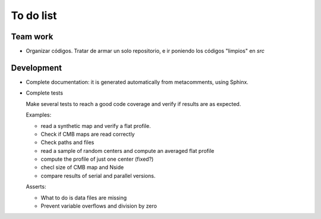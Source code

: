 ***********
To do list
***********

Team work  
=========

- Organizar códigos.   Tratar de armar un solo repositorio, e ir
  poniendo los códigos "limpios" en *src*


Development
===========

- Complete documentation: it is generated automatically from
  metacomments, using Sphinx.

- Complete tests

  Make several tests to reach a good code coverage and verify
  if results are as expected.

  Examples:

  * read a synthetic map and verify a flat profile.
  * Check if CMB maps are read correctly
  * Check paths and files
  * read a sample of random centers and compute an averaged flat profile
  * compute the profile of just one center (fixed?)
  * checl size of CMB map and Nside
  * compare results of serial and parallel versions.

  Asserts:

  * What to do is data files are missing
  * Prevent variable overflows and division by zero
